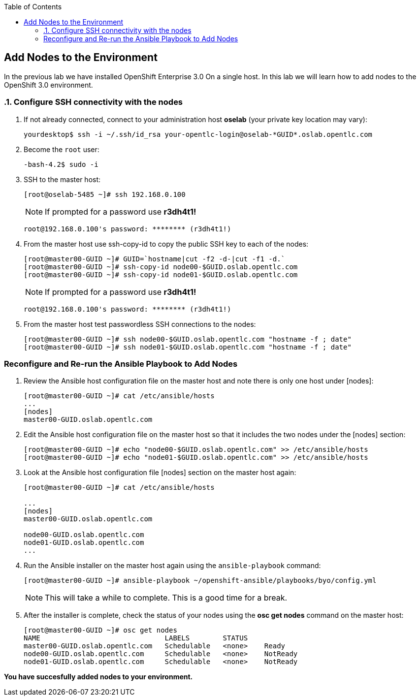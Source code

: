 :scrollbar:
:data-uri:
:icons: images/icons
:toc2:		

	
== Add Nodes to the Environment
:numbered:	

In the previous lab we have installed OpenShift Enterprise 3.0 On a single host. 
In this lab we will learn how to add nodes to the OpenShift 3.0 environment. 

=== Configure SSH connectivity with the nodes 

. If not already connected, connect to your administration host *oselab* (your private key location may vary):
+
----

yourdesktop$ ssh -i ~/.ssh/id_rsa your-opentlc-login@oselab-*GUID*.oslab.opentlc.com

----

. Become the `root` user:
+
----

-bash-4.2$ sudo -i

----

. SSH to the master host:
+
----

[root@oselab-5485 ~]# ssh 192.168.0.100

----
+
[NOTE]
If prompted for a password use *r3dh4t1!*
+
----

root@192.168.0.100's password: ******** (r3dh4t1!) 

----

. From the master host use ssh-copy-id to copy the public SSH key to each of the nodes:
+
----

[root@master00-GUID ~]# GUID=`hostname|cut -f2 -d-|cut -f1 -d.`
[root@master00-GUID ~]# ssh-copy-id node00-$GUID.oslab.opentlc.com
[root@master00-GUID ~]# ssh-copy-id node01-$GUID.oslab.opentlc.com

----
+
[NOTE]
If prompted for a password use *r3dh4t1!*
+
----

root@192.168.0.100's password: ******** (r3dh4t1!) 

----

. From the master host test passwordless SSH connections to the nodes:
+
----

[root@master00-GUID ~]# ssh node00-$GUID.oslab.opentlc.com "hostname -f ; date"
[root@master00-GUID ~]# ssh node01-$GUID.oslab.opentlc.com "hostname -f ; date"

----

:numbered!:

=== Reconfigure and Re-run the Ansible Playbook to Add Nodes

. Review the Ansible host configuration file on the master host and note there is only one host under [nodes]:
+
----

[root@master00-GUID ~]# cat /etc/ansible/hosts
...
[nodes]
master00-GUID.oslab.opentlc.com

---- 

. Edit the Ansible host configuration file on the master host so that it includes the two nodes under the [nodes] section: 
+
----

[root@master00-GUID ~]# echo "node00-$GUID.oslab.opentlc.com" >> /etc/ansible/hosts
[root@master00-GUID ~]# echo "node01-$GUID.oslab.opentlc.com" >> /etc/ansible/hosts

----

. Look at the Ansible host configuration file [nodes] section on the master host again:
+
----

[root@master00-GUID ~]# cat /etc/ansible/hosts

...
[nodes]
master00-GUID.oslab.opentlc.com

node00-GUID.oslab.opentlc.com
node01-GUID.oslab.opentlc.com
...

----

. Run the Ansible installer on the master host again using the `ansible-playbook` command:
+
----

[root@master00-GUID ~]# ansible-playbook ~/openshift-ansible/playbooks/byo/config.yml

----
+
[NOTE]
This will take a while to complete.  This is a good time for a break.

. After the installer is complete, check the status of your nodes using the *osc get nodes* command on the master host:
+
----

[root@master00-GUID ~]# osc get nodes
NAME                              LABELS        STATUS
master00-GUID.oslab.opentlc.com   Schedulable   <none>    Ready
node00-GUID.oslab.opentlc.com     Schedulable   <none>    NotReady
node01-GUID.oslab.opentlc.com     Schedulable   <none>    NotReady

---- 

*You have succesfully added nodes to your environment.*
